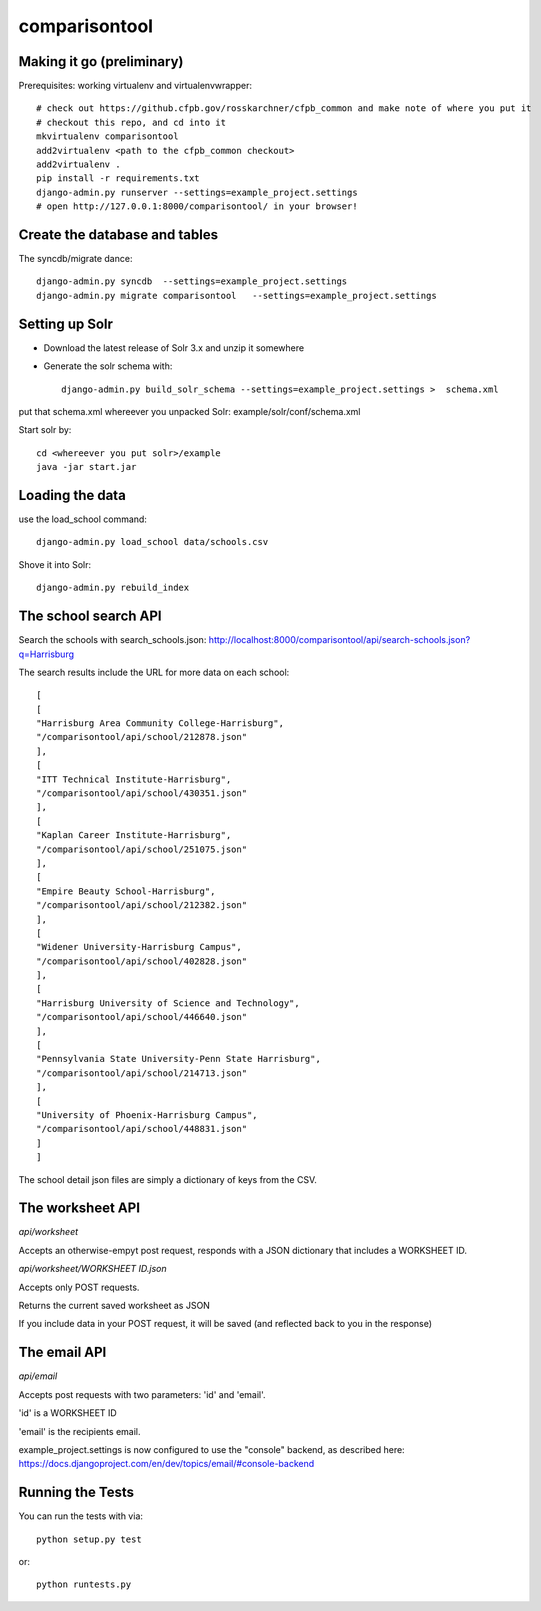comparisontool
========================

Making it go (preliminary)
------------------------------------

Prerequisites: working virtualenv and virtualenvwrapper::

    # check out https://github.cfpb.gov/rosskarchner/cfpb_common and make note of where you put it
    # checkout this repo, and cd into it
    mkvirtualenv comparisontool
    add2virtualenv <path to the cfpb_common checkout>
    add2virtualenv .
    pip install -r requirements.txt
    django-admin.py runserver --settings=example_project.settings
    # open http://127.0.0.1:8000/comparisontool/ in your browser!


Create the database and tables
----------------------------------------

The syncdb/migrate dance::
    
    django-admin.py syncdb  --settings=example_project.settings
    django-admin.py migrate comparisontool   --settings=example_project.settings


Setting up Solr
----------------------------------------

- Download the latest release of Solr 3.x and unzip it somewhere
- Generate the solr schema with::

    django-admin.py build_solr_schema --settings=example_project.settings >  schema.xml

put that schema.xml whereever you unpacked Solr: example/solr/conf/schema.xml

Start solr by::

    cd <whereever you put solr>/example
    java -jar start.jar


Loading the data
------------------------------------
use the load_school command::

    django-admin.py load_school data/schools.csv

Shove it into Solr::
    
    django-admin.py rebuild_index

The school search API
------------------------------------

Search the schools with search_schools.json:
http://localhost:8000/comparisontool/api/search-schools.json?q=Harrisburg

The search results include the URL for more data on each school::

    [
    [
    "Harrisburg Area Community College-Harrisburg",
    "/comparisontool/api/school/212878.json"
    ],
    [
    "ITT Technical Institute-Harrisburg",
    "/comparisontool/api/school/430351.json"
    ],
    [
    "Kaplan Career Institute-Harrisburg",
    "/comparisontool/api/school/251075.json"
    ],
    [
    "Empire Beauty School-Harrisburg",
    "/comparisontool/api/school/212382.json"
    ],
    [
    "Widener University-Harrisburg Campus",
    "/comparisontool/api/school/402828.json"
    ],
    [
    "Harrisburg University of Science and Technology",
    "/comparisontool/api/school/446640.json"
    ],
    [
    "Pennsylvania State University-Penn State Harrisburg",
    "/comparisontool/api/school/214713.json"
    ],
    [
    "University of Phoenix-Harrisburg Campus",
    "/comparisontool/api/school/448831.json"
    ]
    ]

The school detail json files are simply a dictionary of keys from the CSV.

The worksheet API
-----------------------------------
*api/worksheet*

Accepts an otherwise-empyt post request, responds with a JSON dictionary that includes a WORKSHEET ID.

*api/worksheet/WORKSHEET ID.json*

Accepts only POST requests.

Returns the current saved worksheet as JSON

If you include data in your POST request, it will be saved (and reflected back to you in the response)


The email API
------------------------------------
*api/email*

Accepts post requests with two parameters: 'id' and 'email'.

'id' is a WORKSHEET ID

'email' is the recipients email.

example_project.settings is now configured to use the "console" backend, as described here:
https://docs.djangoproject.com/en/dev/topics/email/#console-backend

Running the Tests
------------------------------------

You can run the tests with via::

    python setup.py test

or::

    python runtests.py
